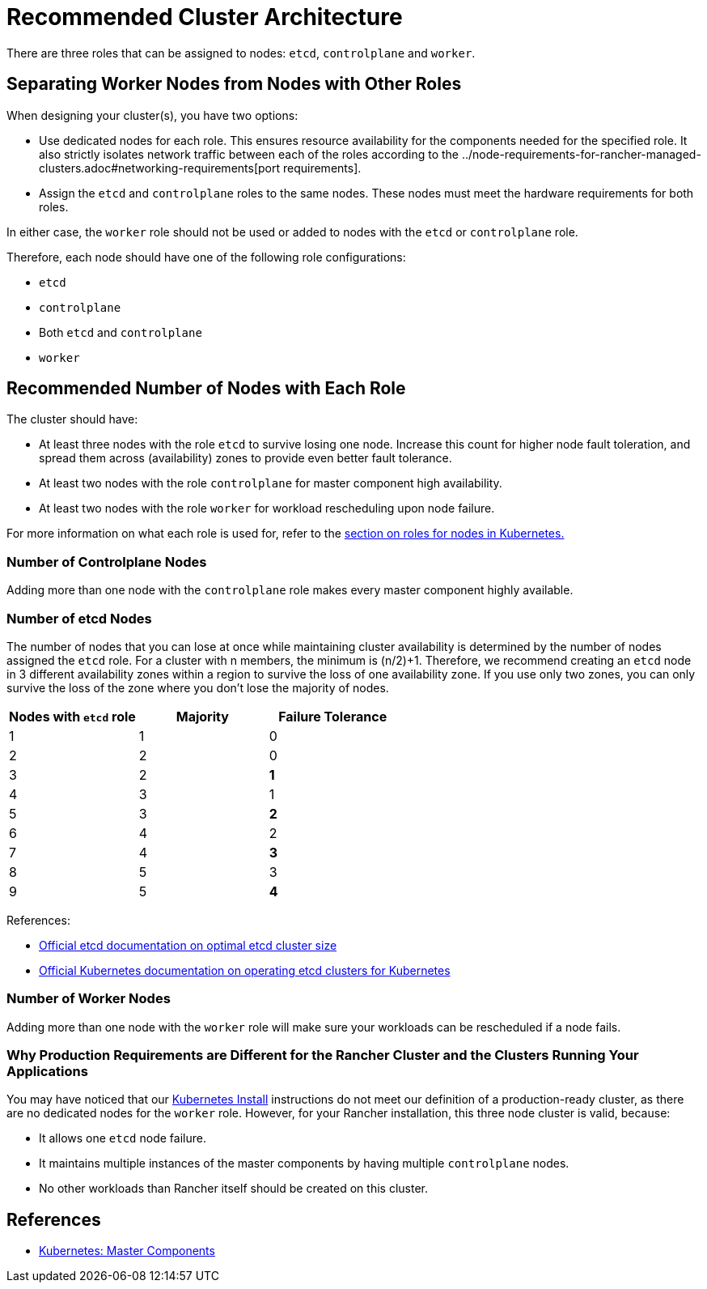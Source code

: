 = Recommended Cluster Architecture

There are three roles that can be assigned to nodes: `etcd`, `controlplane` and `worker`.

== Separating Worker Nodes from Nodes with Other Roles

When designing your cluster(s), you have two options:

* Use dedicated nodes for each role. This ensures resource availability for the components needed for the specified role. It also strictly isolates network traffic between each of the roles according to the ../node-requirements-for-rancher-managed-clusters.adoc#networking-requirements[port requirements].
* Assign the `etcd` and `controlplane` roles to the same nodes. These nodes must meet the hardware requirements for both roles.

In either case, the `worker` role should not be used or added to nodes with the `etcd` or `controlplane` role.

Therefore, each node should have one of the following role configurations:

* `etcd`
* `controlplane`
* Both `etcd` and `controlplane`
* `worker`

== Recommended Number of Nodes with Each Role

The cluster should have:

* At least three nodes with the role `etcd` to survive losing one node. Increase this count for higher node fault toleration, and spread them across (availability) zones to provide even better fault tolerance.
* At least two nodes with the role `controlplane` for master component high availability.
* At least two nodes with the role `worker` for workload rescheduling upon node failure.

For more information on what each role is used for, refer to the xref:roles-for-nodes-in-kubernetes.adoc[section on roles for nodes in Kubernetes.]

=== Number of Controlplane Nodes

Adding more than one node with the `controlplane` role makes every master component highly available.

=== Number of etcd Nodes

The number of nodes that you can lose at once while maintaining cluster availability is determined by the number of nodes assigned the `etcd` role. For a cluster with n members, the minimum is (n/2)+1. Therefore, we recommend creating an  `etcd` node in 3 different availability zones within a region to survive the loss of one availability zone. If you use only two zones, you can only survive the loss of the zone where you don't lose the majority of nodes.

|===
| Nodes with `etcd` role | Majority | Failure Tolerance

| 1
| 1
| 0

| 2
| 2
| 0

| 3
| 2
| *1*

| 4
| 3
| 1

| 5
| 3
| *2*

| 6
| 4
| 2

| 7
| 4
| *3*

| 8
| 5
| 3

| 9
| 5
| *4*
|===

References:

* https://etcd.io/docs/v3.5/faq/#what-is-failure-tolerance[Official etcd documentation on optimal etcd cluster size]
* https://kubernetes.io/docs/tasks/administer-cluster/configure-upgrade-etcd/[Official Kubernetes documentation on operating etcd clusters for Kubernetes]

=== Number of Worker Nodes

Adding more than one node with the `worker` role will make sure your workloads can be rescheduled if a node fails.

=== Why Production Requirements are Different for the Rancher Cluster and the Clusters Running Your Applications

You may have noticed that our xref:../../../../getting-started/installation-and-upgrade/install-upgrade-on-a-kubernetes-cluster/install-upgrade-on-a-kubernetes-cluster.adoc[Kubernetes Install] instructions do not meet our definition of a production-ready cluster, as there are no dedicated nodes for the `worker` role. However, for your Rancher installation, this three node cluster is valid, because:

* It allows one `etcd` node failure.
* It maintains multiple instances of the master components by having multiple `controlplane` nodes.
* No other workloads than Rancher itself should be created on this cluster.

== References

* https://kubernetes.io/docs/concepts/overview/components/#master-components[Kubernetes: Master Components]
